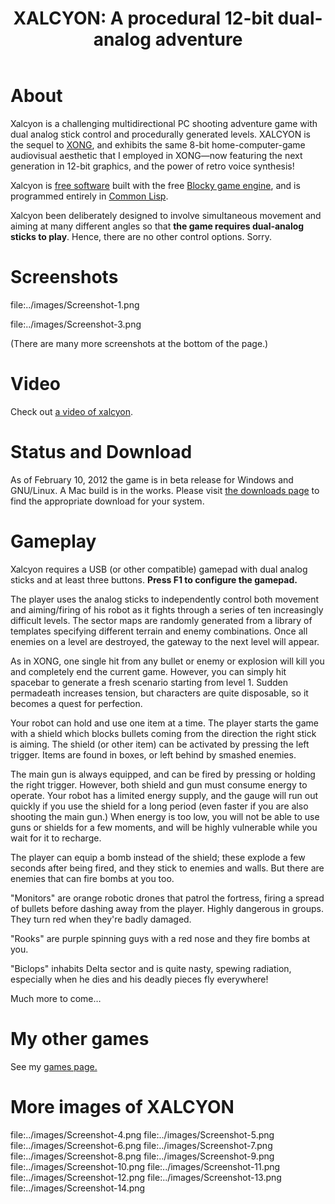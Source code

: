 #+TITLE: XALCYON: A procedural 12-bit dual-analog adventure

* About

Xalcyon is a challenging multidirectional PC shooting adventure game
with dual analog stick control and procedurally generated
levels. XALCYON is the sequel to [[http://dto.github.com/notebook/xong.html][XONG]], and exhibits the same 8-bit
home-computer-game audiovisual aesthetic that I employed in XONG---now
featuring the next generation in 12-bit graphics, and the power of
retro voice synthesis!

Xalcyon is [[http://en.wikipedia.org/wiki/Free_software][free software]] built with the free [[http://blocky.io][Blocky game engine]], and
is programmed entirely in [[http://en.wikipedia.org/wiki/Common_lisp][Common Lisp]].

Xalcyon been deliberately designed to involve simultaneous
movement and aiming at many different angles so that *the game
requires dual-analog sticks to play*. Hence, there are no other
control options. Sorry.

* Screenshots

file:../images/Screenshot-1.png 

file:../images/Screenshot-3.png 

(There are many more screenshots at the bottom of the page.)

* Video

Check out [[https://github.com/downloads/dto/xalcyon.blocky/xalcyon-megavideo.ogv][a video of xalcyon]].

* Status and Download

As of February 10, 2012 the game is in beta release for Windows and
GNU/Linux. A Mac build is in the works. Please visit [[https://github.com/dto/xalcyon.blocky/downloads][the downloads
page]] to find the appropriate download for your system. 

* Gameplay 

Xalcyon requires a USB (or other compatible) gamepad with dual analog
sticks and at least three buttons. *Press F1 to configure the
gamepad.*

The player uses the analog sticks to independently control both
movement and aiming/firing of his robot as it fights through a series
of ten increasingly difficult levels. The sector maps are randomly
generated from a library of templates specifying different terrain and
enemy combinations. Once all enemies on a level are destroyed, the
gateway to the next level will appear.

As in XONG, one single hit from any bullet or enemy or explosion will
kill you and completely end the current game. However, you can simply
hit spacebar to generate a fresh scenario starting from
level 1. Sudden permadeath increases tension, but characters are quite
disposable, so it becomes a quest for perfection.

Your robot can hold and use one item at a time. The player starts the
game with a shield which blocks bullets coming from the direction the
right stick is aiming. The shield (or other item) can be activated by
pressing the left trigger. Items are found in boxes, or left behind by
smashed enemies.

The main gun is always equipped, and can be fired by pressing or
holding the right trigger. However, both shield and gun must consume
energy to operate. Your robot has a limited energy supply, and the
gauge will run out quickly if you use the shield for a long period
(even faster if you are also shooting the main gun.) When energy is
too low, you will not be able to use guns or shields for a few
moments, and will be highly vulnerable while you wait for it to
recharge.

The player can equip a bomb instead of the shield; these explode a few
seconds after being fired, and they stick to enemies and walls. But
there are enemies that can fire bombs at you too.

"Monitors" are orange robotic drones that patrol the fortress, firing
a spread of bullets before dashing away from the player. Highly
dangerous in groups. They turn red when they're badly damaged.

"Rooks" are purple spinning guys with a red nose and they fire bombs
at you.

"Biclops" inhabits Delta sector and is quite nasty, spewing radiation,
especially when he dies and his deadly pieces fly everywhere!

Much more to come...

* My other games

See my [[http://dto.github.com/notebook/games.html][games page.]]

* More images of XALCYON

file:../images/Screenshot-4.png 
file:../images/Screenshot-5.png 
file:../images/Screenshot-6.png 
file:../images/Screenshot-7.png 
file:../images/Screenshot-8.png 
file:../images/Screenshot-9.png 
file:../images/Screenshot-10.png 
file:../images/Screenshot-11.png 
file:../images/Screenshot-12.png 
file:../images/Screenshot-13.png 
file:../images/Screenshot-14.png 
